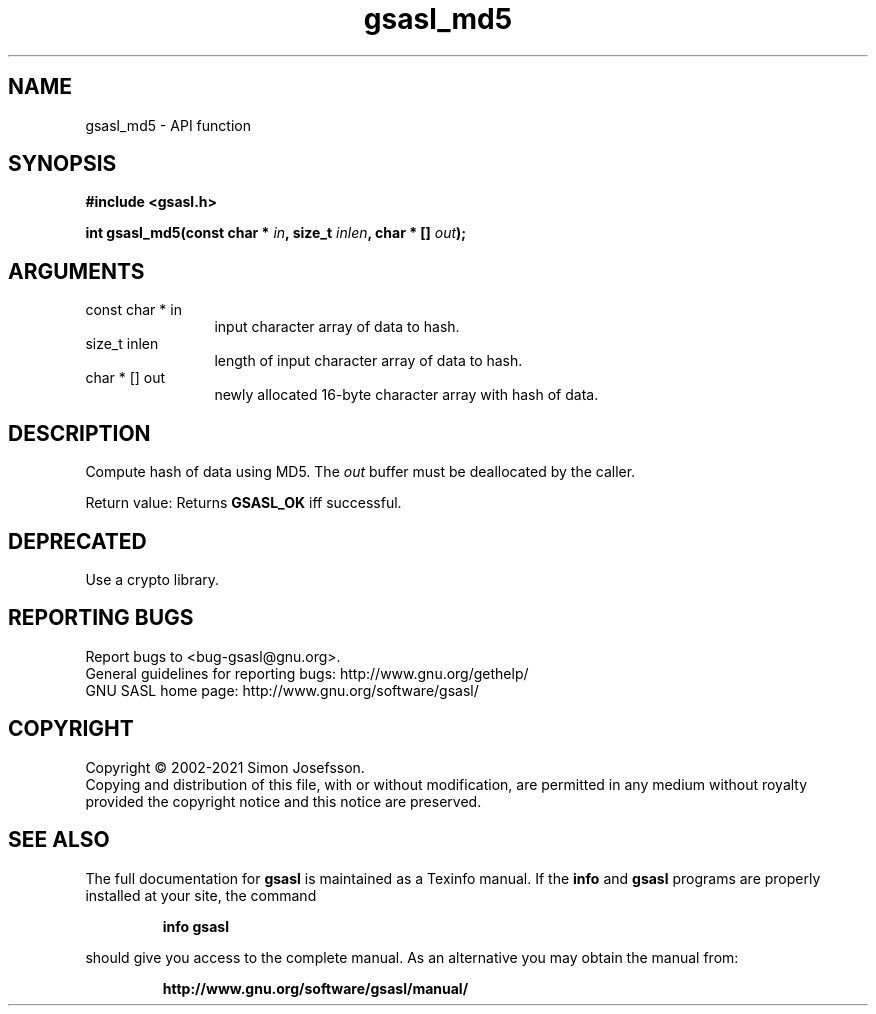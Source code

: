.\" DO NOT MODIFY THIS FILE!  It was generated by gdoc.
.TH "gsasl_md5" 3 "1.10.0" "gsasl" "gsasl"
.SH NAME
gsasl_md5 \- API function
.SH SYNOPSIS
.B #include <gsasl.h>
.sp
.BI "int gsasl_md5(const char * " in ", size_t " inlen ", char * [] " out ");"
.SH ARGUMENTS
.IP "const char * in" 12
input character array of data to hash.
.IP "size_t inlen" 12
length of input character array of data to hash.
.IP "char * [] out" 12
newly allocated 16\-byte character array with hash of data.
.SH "DESCRIPTION"
Compute hash of data using MD5.  The  \fIout\fP buffer must be
deallocated by the caller.

Return value: Returns \fBGSASL_OK\fP iff successful.
.SH "DEPRECATED"
Use a crypto library.
.SH "REPORTING BUGS"
Report bugs to <bug-gsasl@gnu.org>.
.br
General guidelines for reporting bugs: http://www.gnu.org/gethelp/
.br
GNU SASL home page: http://www.gnu.org/software/gsasl/

.SH COPYRIGHT
Copyright \(co 2002-2021 Simon Josefsson.
.br
Copying and distribution of this file, with or without modification,
are permitted in any medium without royalty provided the copyright
notice and this notice are preserved.
.SH "SEE ALSO"
The full documentation for
.B gsasl
is maintained as a Texinfo manual.  If the
.B info
and
.B gsasl
programs are properly installed at your site, the command
.IP
.B info gsasl
.PP
should give you access to the complete manual.
As an alternative you may obtain the manual from:
.IP
.B http://www.gnu.org/software/gsasl/manual/
.PP
